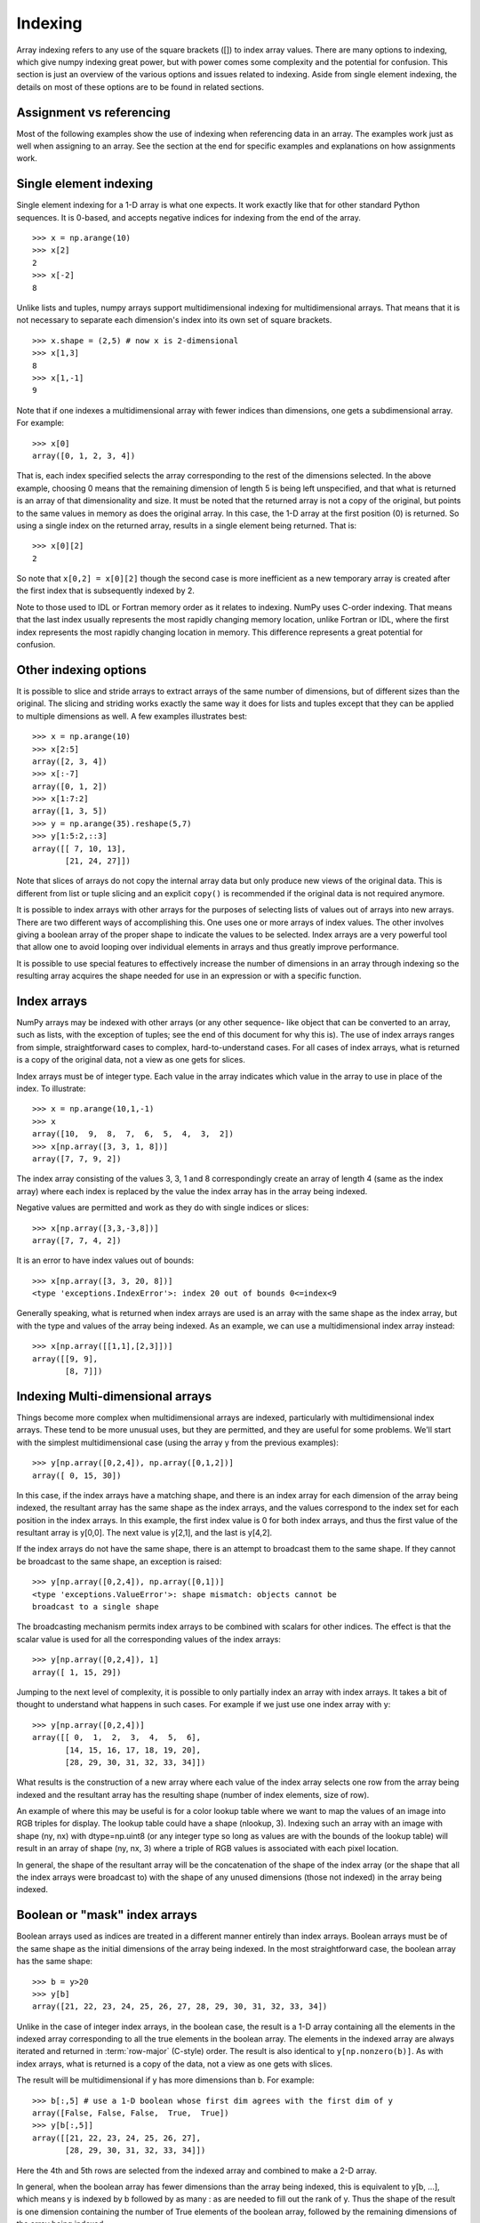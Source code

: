 .. _basics.indexing:

********
Indexing
********

.. seealso::

   :ref:`Indexing <arrays.indexing>`

   :ref:`Indexing routines <routines.indexing>`

Array indexing refers to any use of the square brackets ([]) to index
array values. There are many options to indexing, which give numpy
indexing great power, but with power comes some complexity and the
potential for confusion. This section is just an overview of the
various options and issues related to indexing. Aside from single
element indexing, the details on most of these options are to be
found in related sections.

Assignment vs referencing
=========================

Most of the following examples show the use of indexing when
referencing data in an array. The examples work just as well
when assigning to an array. See the section at the end for
specific examples and explanations on how assignments work.

Single element indexing
=======================

Single element indexing for a 1-D array is what one expects. It work
exactly like that for other standard Python sequences. It is 0-based,
and accepts negative indices for indexing from the end of the array. ::

    >>> x = np.arange(10)
    >>> x[2]
    2
    >>> x[-2]
    8

Unlike lists and tuples, numpy arrays support multidimensional indexing
for multidimensional arrays. That means that it is not necessary to
separate each dimension's index into its own set of square brackets. ::

    >>> x.shape = (2,5) # now x is 2-dimensional
    >>> x[1,3]
    8
    >>> x[1,-1]
    9

Note that if one indexes a multidimensional array with fewer indices
than dimensions, one gets a subdimensional array. For example: ::

    >>> x[0]
    array([0, 1, 2, 3, 4])

That is, each index specified selects the array corresponding to the
rest of the dimensions selected. In the above example, choosing 0
means that the remaining dimension of length 5 is being left unspecified,
and that what is returned is an array of that dimensionality and size.
It must be noted that the returned array is not a copy of the original,
but points to the same values in memory as does the original array.
In  this case, the 1-D array at the first position (0) is returned.
So using a single index on the returned array, results in a single
element being returned. That is: ::

    >>> x[0][2]
    2

So note that ``x[0,2] = x[0][2]`` though the second case is more
inefficient as a new temporary array is created after the first index
that is subsequently indexed by 2.

Note to those used to IDL or Fortran memory order as it relates to
indexing.  NumPy uses C-order indexing. That means that the last
index usually represents the most rapidly changing memory location,
unlike Fortran or IDL, where the first index represents the most
rapidly changing location in memory. This difference represents a
great potential for confusion.

Other indexing options
======================

It is possible to slice and stride arrays to extract arrays of the
same number of dimensions, but of different sizes than the original.
The slicing and striding works exactly the same way it does for lists
and tuples except that they can be applied to multiple dimensions as
well. A few examples illustrates best: ::

 >>> x = np.arange(10)
 >>> x[2:5]
 array([2, 3, 4])
 >>> x[:-7]
 array([0, 1, 2])
 >>> x[1:7:2]
 array([1, 3, 5])
 >>> y = np.arange(35).reshape(5,7)
 >>> y[1:5:2,::3]
 array([[ 7, 10, 13],
        [21, 24, 27]])

Note that slices of arrays do not copy the internal array data but
only produce new views of the original data. This is different from
list or tuple slicing and an explicit ``copy()`` is recommended if
the original data is not required anymore.

It is possible to index arrays with other arrays for the purposes of
selecting lists of values out of arrays into new arrays. There are
two different ways of accomplishing this. One uses one or more arrays
of index values. The other involves giving a boolean array of the proper
shape to indicate the values to be selected. Index arrays are a very
powerful tool that allow one to avoid looping over individual elements in
arrays and thus greatly improve performance.

It is possible to use special features to effectively increase the
number of dimensions in an array through indexing so the resulting
array acquires the shape needed for use in an expression or with a
specific function.

Index arrays
============

NumPy arrays may be indexed with other arrays (or any other sequence-
like object that can be converted to an array, such as lists, with the
exception of tuples; see the end of this document for why this is). The
use of index arrays ranges from simple, straightforward cases to
complex, hard-to-understand cases. For all cases of index arrays, what
is returned is a copy of the original data, not a view as one gets for
slices.

Index arrays must be of integer type. Each value in the array indicates
which value in the array to use in place of the index. To illustrate: ::

 >>> x = np.arange(10,1,-1)
 >>> x
 array([10,  9,  8,  7,  6,  5,  4,  3,  2])
 >>> x[np.array([3, 3, 1, 8])]
 array([7, 7, 9, 2])


The index array consisting of the values 3, 3, 1 and 8 correspondingly
create an array of length 4 (same as the index array) where each index
is replaced by the value the index array has in the array being indexed.

Negative values are permitted and work as they do with single indices
or slices: ::

 >>> x[np.array([3,3,-3,8])]
 array([7, 7, 4, 2])

It is an error to have index values out of bounds: ::

 >>> x[np.array([3, 3, 20, 8])]
 <type 'exceptions.IndexError'>: index 20 out of bounds 0<=index<9

Generally speaking, what is returned when index arrays are used is
an array with the same shape as the index array, but with the type
and values of the array being indexed. As an example, we can use a
multidimensional index array instead: ::

 >>> x[np.array([[1,1],[2,3]])]
 array([[9, 9],
        [8, 7]])

Indexing Multi-dimensional arrays
=================================

Things become more complex when multidimensional arrays are indexed,
particularly with multidimensional index arrays. These tend to be
more unusual uses, but they are permitted, and they are useful for some
problems. We'll  start with the simplest multidimensional case (using
the array y from the previous examples): ::

 >>> y[np.array([0,2,4]), np.array([0,1,2])]
 array([ 0, 15, 30])

In this case, if the index arrays have a matching shape, and there is
an index array for each dimension of the array being indexed, the
resultant array has the same shape as the index arrays, and the values
correspond to the index set for each position in the index arrays. In
this example, the first index value is 0 for both index arrays, and
thus the first value of the resultant array is y[0,0]. The next value
is y[2,1], and the last is y[4,2].

If the index arrays do not have the same shape, there is an attempt to
broadcast them to the same shape.  If they cannot be broadcast to the
same shape, an exception is raised: ::

 >>> y[np.array([0,2,4]), np.array([0,1])]
 <type 'exceptions.ValueError'>: shape mismatch: objects cannot be
 broadcast to a single shape

The broadcasting mechanism permits index arrays to be combined with
scalars for other indices. The effect is that the scalar value is used
for all the corresponding values of the index arrays: ::

 >>> y[np.array([0,2,4]), 1]
 array([ 1, 15, 29])

Jumping to the next level of complexity, it is possible to only
partially index an array with index arrays. It takes a bit of thought
to understand what happens in such cases. For example if we just use
one index array with y: ::

 >>> y[np.array([0,2,4])]
 array([[ 0,  1,  2,  3,  4,  5,  6],
        [14, 15, 16, 17, 18, 19, 20],
        [28, 29, 30, 31, 32, 33, 34]])

What results is the construction of a new array where each value of
the index array selects one row from the array being indexed and the
resultant array has the resulting shape (number of index elements,
size of row).

An example of where this may be useful is for a color lookup table
where we want to map the values of an image into RGB triples for
display. The lookup table could have a shape (nlookup, 3). Indexing
such an array with an image with shape (ny, nx) with dtype=np.uint8
(or any integer type so long as values are with the bounds of the
lookup table) will result in an array of shape (ny, nx, 3) where a
triple of RGB values is associated with each pixel location.

In general, the shape of the resultant array will be the concatenation
of the shape of the index array (or the shape that all the index arrays
were broadcast to) with the shape of any unused dimensions (those not
indexed) in the array being indexed.

Boolean or "mask" index arrays
==============================

Boolean arrays used as indices are treated in a different manner
entirely than index arrays. Boolean arrays must be of the same shape
as the initial dimensions of the array being indexed. In the
most straightforward case, the boolean array has the same shape: ::

 >>> b = y>20
 >>> y[b]
 array([21, 22, 23, 24, 25, 26, 27, 28, 29, 30, 31, 32, 33, 34])

Unlike in the case of integer index arrays, in the boolean case, the
result is a 1-D array containing all the elements in the indexed array
corresponding to all the true elements in the boolean array. The
elements in the indexed array are always iterated and returned in
:term:`row-major` (C-style) order. The result is also identical to
``y[np.nonzero(b)]``. As with index arrays, what is returned is a copy
of the data, not a view as one gets with slices.

The result will be multidimensional if y has more dimensions than b.
For example: ::

 >>> b[:,5] # use a 1-D boolean whose first dim agrees with the first dim of y
 array([False, False, False,  True,  True])
 >>> y[b[:,5]]
 array([[21, 22, 23, 24, 25, 26, 27],
        [28, 29, 30, 31, 32, 33, 34]])

Here the 4th and 5th rows are selected from the indexed array and
combined to make a 2-D array.

In general, when the boolean array has fewer dimensions than the array
being indexed, this is equivalent to y[b, ...], which means
y is indexed by b followed by as many : as are needed to fill
out the rank of y.
Thus the shape of the result is one dimension containing the number
of True elements of the boolean array, followed by the remaining
dimensions of the array being indexed.

For example, using a 2-D boolean array of shape (2,3)
with four True elements to select rows from a 3-D array of shape
(2,3,5) results in a 2-D result of shape (4,5): ::

 >>> x = np.arange(30).reshape(2,3,5)
 >>> x
 array([[[ 0,  1,  2,  3,  4],
         [ 5,  6,  7,  8,  9],
         [10, 11, 12, 13, 14]],
        [[15, 16, 17, 18, 19],
         [20, 21, 22, 23, 24],
         [25, 26, 27, 28, 29]]])
 >>> b = np.array([[True, True, False], [False, True, True]])
 >>> x[b]
 array([[ 0,  1,  2,  3,  4],
        [ 5,  6,  7,  8,  9],
        [20, 21, 22, 23, 24],
        [25, 26, 27, 28, 29]])

For further details, consult the numpy reference documentation on array indexing.

Combining index arrays with slices
==================================

Index arrays may be combined with slices. For example: ::

 >>> y[np.array([0, 2, 4]), 1:3]
 array([[ 1,  2],
        [15, 16],
        [29, 30]])

In effect, the slice and index array operation are independent.
The slice operation extracts columns with index 1 and 2,
(i.e. the 2nd and 3rd columns),
followed by the index array operation which extracts rows with 
index 0, 2 and 4 (i.e the first, third and fifth rows).

This is equivalent to::

 >>> y[:, 1:3][np.array([0, 2, 4]), :]
 array([[ 1,  2],
        [15, 16],
        [29, 30]])

Likewise, slicing can be combined with broadcasted boolean indices: ::

 >>> b = y > 20
 >>> b
 array([[False, False, False, False, False, False, False],
       [False, False, False, False, False, False, False],
       [False, False, False, False, False, False, False],
       [ True,  True,  True,  True,  True,  True,  True],
       [ True,  True,  True,  True,  True,  True,  True]])
 >>> y[b[:,5],1:3]
 array([[22, 23],
        [29, 30]])

Structural indexing tools
=========================

To facilitate easy matching of array shapes with expressions and in
assignments, the np.newaxis object can be used within array indices
to add new dimensions with a size of 1. For example: ::

 >>> y.shape
 (5, 7)
 >>> y[:,np.newaxis,:].shape
 (5, 1, 7)

Note that there are no new elements in the array, just that the
dimensionality is increased. This can be handy to combine two
arrays in a way that otherwise would require explicitly reshaping
operations. For example: ::

 >>> x = np.arange(5)
 >>> x[:,np.newaxis] + x[np.newaxis,:]
 array([[0, 1, 2, 3, 4],
        [1, 2, 3, 4, 5],
        [2, 3, 4, 5, 6],
        [3, 4, 5, 6, 7],
        [4, 5, 6, 7, 8]])

The ellipsis syntax maybe used to indicate selecting in full any
remaining unspecified dimensions. For example: ::

 >>> z = np.arange(81).reshape(3,3,3,3)
 >>> z[1,...,2]
 array([[29, 32, 35],
        [38, 41, 44],
        [47, 50, 53]])

This is equivalent to: ::

 >>> z[1,:,:,2]
 array([[29, 32, 35],
        [38, 41, 44],
        [47, 50, 53]])

Assigning values to indexed arrays
==================================

As mentioned, one can select a subset of an array to assign to using
a single index, slices, and index and mask arrays. The value being
assigned to the indexed array must be shape consistent (the same shape
or broadcastable to the shape the index produces). For example, it is
permitted to assign a constant to a slice: ::

 >>> x = np.arange(10)
 >>> x[2:7] = 1

or an array of the right size: ::

 >>> x[2:7] = np.arange(5)

Note that assignments may result in changes if assigning
higher types to lower types (like floats to ints) or even
exceptions (assigning complex to floats or ints): ::

 >>> x[1] = 1.2
 >>> x[1]
 1
 >>> x[1] = 1.2j
 TypeError: can't convert complex to int


Unlike some of the references (such as array and mask indices)
assignments are always made to the original data in the array
(indeed, nothing else would make sense!). Note though, that some
actions may not work as one may naively expect. This particular
example is often surprising to people: ::

 >>> x = np.arange(0, 50, 10)
 >>> x
 array([ 0, 10, 20, 30, 40])
 >>> x[np.array([1, 1, 3, 1])] += 1
 >>> x
 array([ 0, 11, 20, 31, 40])

Where people expect that the 1st location will be incremented by 3.
In fact, it will only be incremented by 1. The reason is because
a new array is extracted from the original (as a temporary) containing
the values at 1, 1, 3, 1, then the value 1 is added to the temporary,
and then the temporary is assigned back to the original array. Thus
the value of the array at x[1]+1 is assigned to x[1] three times,
rather than being incremented 3 times.

Dealing with variable numbers of indices within programs
========================================================

The index syntax is very powerful but limiting when dealing with
a variable number of indices. For example, if you want to write
a function that can handle arguments with various numbers of
dimensions without having to write special case code for each
number of possible dimensions, how can that be done? If one
supplies to the index a tuple, the tuple will be interpreted
as a list of indices. For example (using the previous definition
for the array z): ::

 >>> indices = (1,1,1,1)
 >>> z[indices]
 40

So one can use code to construct tuples of any number of indices
and then use these within an index.

Slices can be specified within programs by using the slice() function
in Python. For example: ::

 >>> indices = (1,1,1,slice(0,2)) # same as [1,1,1,0:2]
 >>> z[indices]
 array([39, 40])

Likewise, ellipsis can be specified by code by using the Ellipsis
object: ::

 >>> indices = (1, Ellipsis, 1) # same as [1,...,1]
 >>> z[indices]
 array([[28, 31, 34],
        [37, 40, 43],
        [46, 49, 52]])

For this reason it is possible to use the output from the np.nonzero()
function directly as an index since it always returns a tuple of index
arrays.

Because the special treatment of tuples, they are not automatically
converted to an array as a list would be. As an example: ::

 >>> z[[1,1,1,1]] # produces a large array
 array([[[[27, 28, 29],
          [30, 31, 32], ...
 >>> z[(1,1,1,1)] # returns a single value
 40


